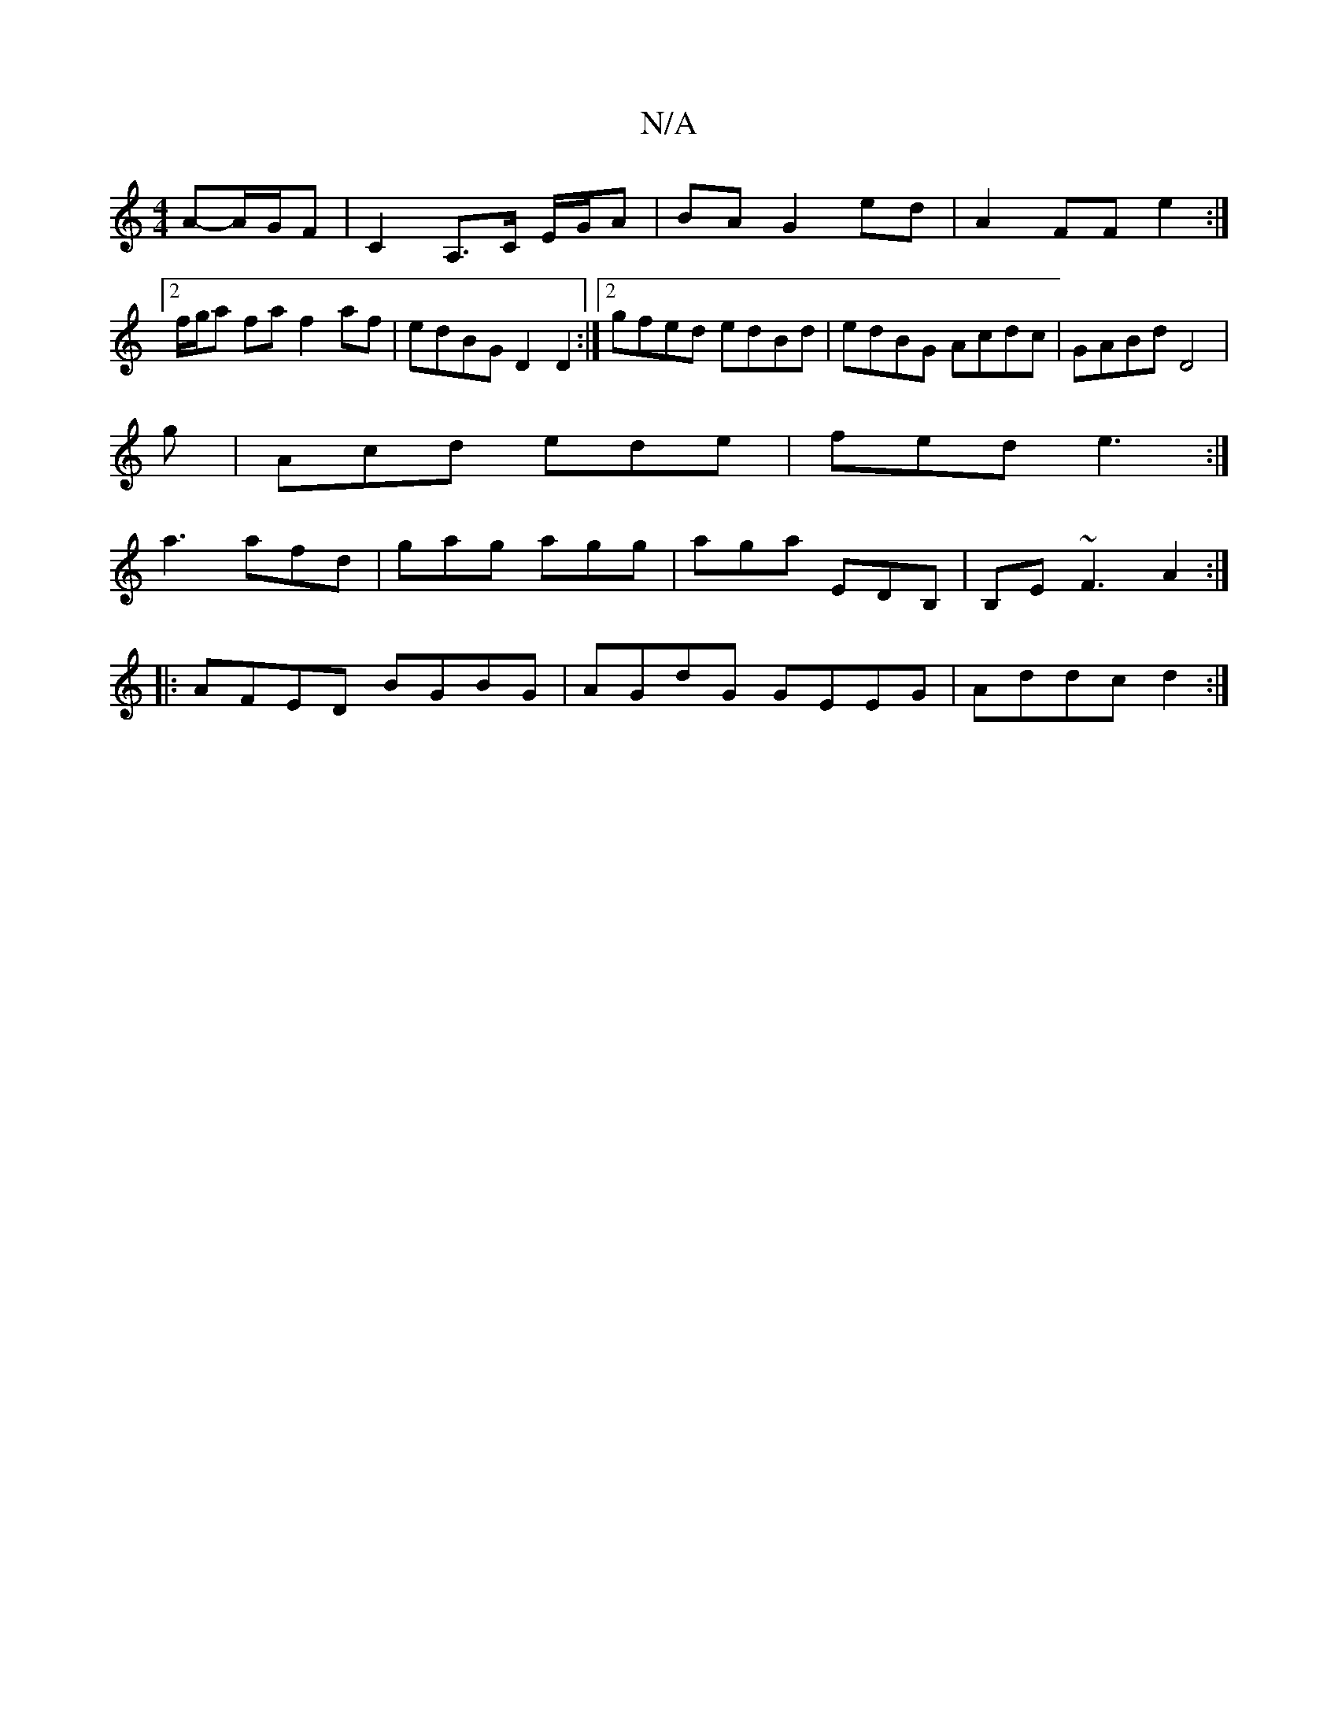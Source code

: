 X:1
T:N/A
M:4/4
R:N/A
K:Cmajor
A-A/G/F | C2 A,>C E/G/A | BA G2 ed|A2 FF e2:|2 f/g/a fa f2af|edBG D2 D2:|2 gfed edBd|edBG Acdc|GABd D4|
g|Acd ede|fed e3:|
a3 afd|gag agg|aga EDB, |B,E~F3 A2 :|
|: AFED BGBG|AGdG GEEG|Addc d2:|

Bc||
